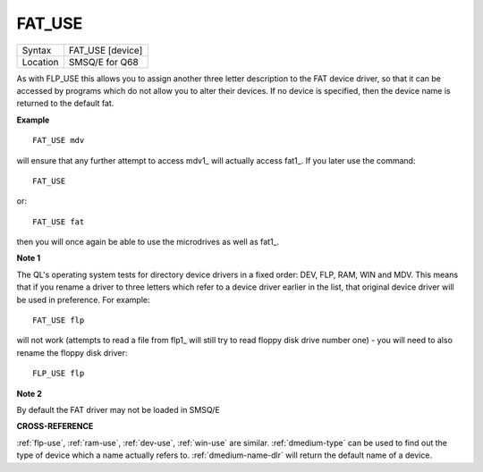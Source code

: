..  _fat-use:

FAT\_USE
========

+----------+-------------------------------------------------------------------+
| Syntax   | FAT\_USE [device]                                                 |
+----------+-------------------------------------------------------------------+
| Location | SMSQ/E for Q68                                                    |
+----------+-------------------------------------------------------------------+


As with FLP\_USE this allows you to assign another three letter
description to the FAT device driver, so that it can be accessed by
programs which do not allow you to alter their devices. If no device is
specified, then the device name is returned to the default fat.

**Example**

::

    FAT_USE mdv

will ensure that any further attempt to access mdv1\_ will actually
access fat1\_. If you later use the command::

    FAT_USE

or::

    FAT_USE fat

then you will once again be able to use the microdrives as well as
fat1\_.

**Note 1**

The QL's operating system tests for directory device drivers in a fixed
order: DEV, FLP, RAM, WIN and MDV. This means that if you rename a
driver to three letters which refer to a device driver earlier in the
list, that original device driver will be used in preference. For
example::

    FAT_USE flp

will not work (attempts to read a file from flp1\_ will still try to
read floppy disk drive number one) - you will need to also rename the
floppy disk driver::

    FLP_USE flp

**Note 2**

By default the FAT driver may not be loaded in SMSQ/E

**CROSS-REFERENCE**

:ref:`flp-use`,
:ref:`ram-use`,
:ref:`dev-use`,
:ref:`win-use` are similar.
:ref:`dmedium-type` can be used to find out
the type of device which a name actually refers to.
:ref:`dmedium-name-dlr` will return the default
name of a device.

